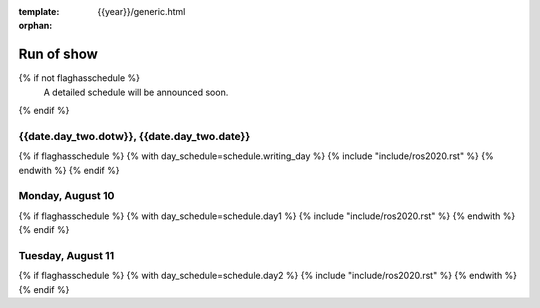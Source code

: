 :template: {{year}}/generic.html
:orphan:


Run of show
============

{% if not flaghasschedule %}
  A detailed schedule will be announced soon.
{% endif %}


{{date.day_two.dotw}}, {{date.day_two.date}}
-----------------------------------------

{% if flaghasschedule %}
{% with day_schedule=schedule.writing_day %}
{% include "include/ros2020.rst" %}
{% endwith %}
{% endif %}

Monday, August 10
-----------------

{% if flaghasschedule %}
{% with day_schedule=schedule.day1 %}
{% include "include/ros2020.rst" %}
{% endwith %}
{% endif %}

Tuesday, August 11
------------------

{% if flaghasschedule %}
{% with day_schedule=schedule.day2 %}
{% include "include/ros2020.rst" %}
{% endwith %}
{% endif %}
